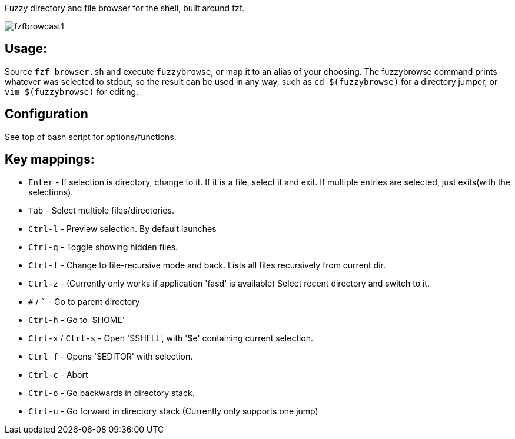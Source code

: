 
Fuzzy directory and file browser for the shell, built around fzf.

image:fzfbrowcast1.gif[]

== Usage:
Source `fzf_browser.sh` and execute `fuzzybrowse`, or map it to an alias of your choosing.
The fuzzybrowse command prints whatever was selected to stdout, so the result can be used in any way, such as
`cd $(fuzzybrowse)` for a directory jumper, or `vim $(fuzzybrowse)` for editing.

== Configuration
See top of bash script for options/functions.

== Key mappings:
* `Enter` - If selection is directory, change to it. If it is a file, select it and exit. If multiple entries are selected, just exits(with the selections).
* `Tab` - Select multiple files/directories.
* `Ctrl-l` - Preview selection. By default launches 
* `Ctrl-q` - Toggle showing hidden files.
* `Ctrl-f` - Change to file-recursive mode and back. Lists all files recursively from current dir.
* `Ctrl-z` - (Currently only works if application 'fasd' is available) Select recent directory and switch to it. 
* `#` / ``` - Go to parent directory
* `Ctrl-h` - Go to '$HOME'
* `Ctrl-x` / `Ctrl-s` - Open '$SHELL', with '$e' containing current selection.
* `Ctrl-f` - Opens '$EDITOR' with selection.
* `Ctrl-c` - Abort
* `Ctrl-o` - Go backwards in directory stack.
* `Ctrl-u` - Go forward in directory stack.(Currently only supports one jump)

